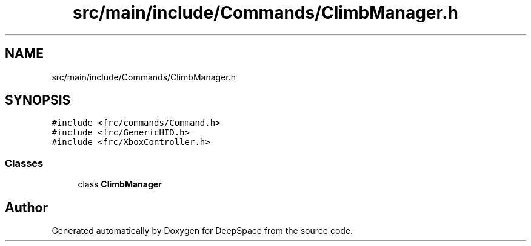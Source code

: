 .TH "src/main/include/Commands/ClimbManager.h" 3 "Tue Mar 12 2019" "Version 2019" "DeepSpace" \" -*- nroff -*-
.ad l
.nh
.SH NAME
src/main/include/Commands/ClimbManager.h
.SH SYNOPSIS
.br
.PP
\fC#include <frc/commands/Command\&.h>\fP
.br
\fC#include <frc/GenericHID\&.h>\fP
.br
\fC#include <frc/XboxController\&.h>\fP
.br

.SS "Classes"

.in +1c
.ti -1c
.RI "class \fBClimbManager\fP"
.br
.in -1c
.SH "Author"
.PP 
Generated automatically by Doxygen for DeepSpace from the source code\&.

